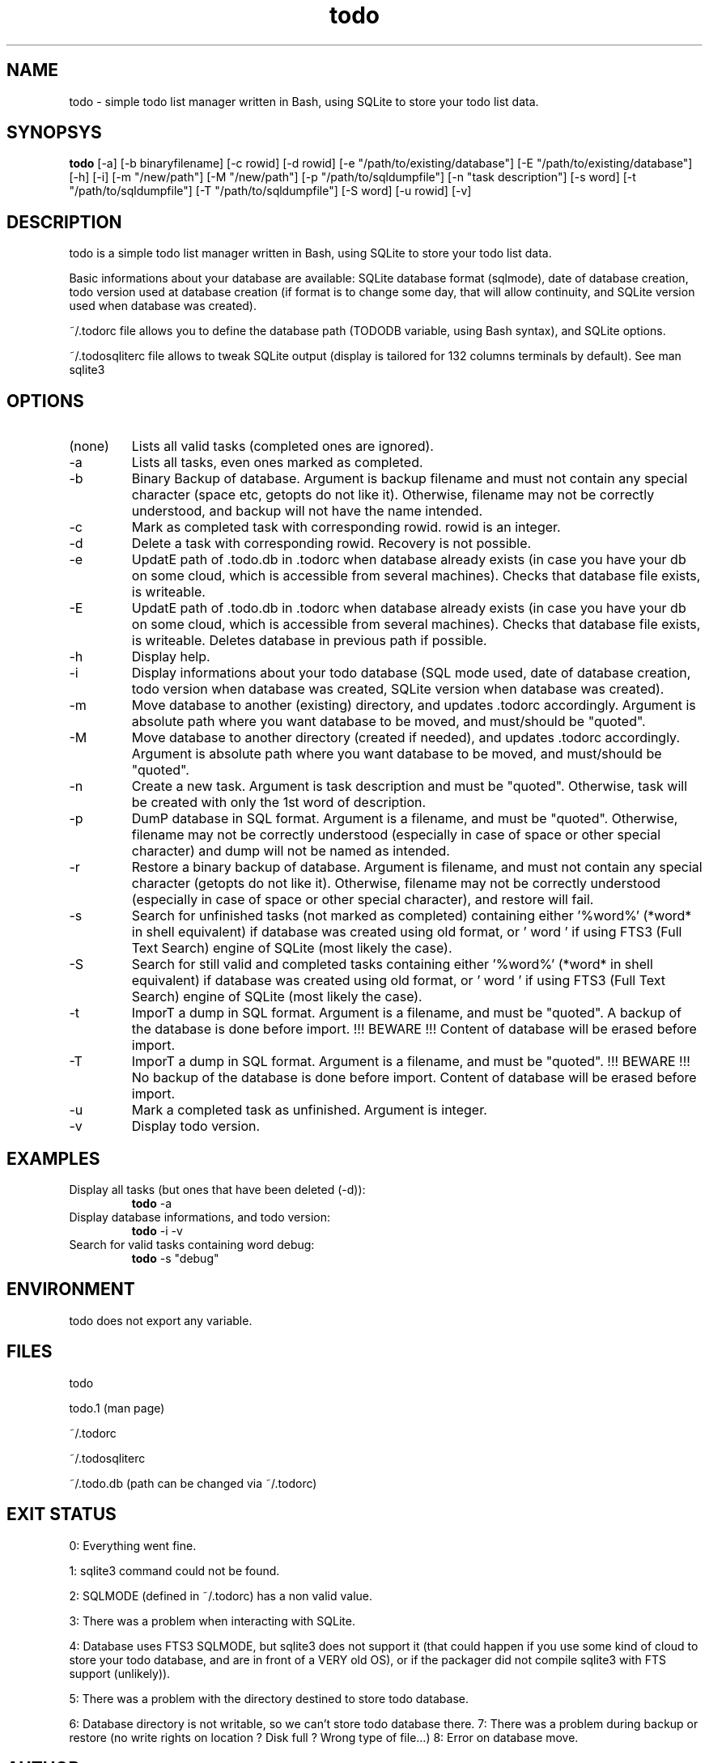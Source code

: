 .TH todo 1 "June 15, 2017" "version 0.9.10" "USER COMMANDS"

.SH NAME
todo \- simple todo list manager written in Bash, using SQLite to store your todo list data.

.SH SYNOPSYS
.B todo
[\-a] [\-b binaryfilename] [\-c rowid] [\-d rowid] [\-e "/path/to/existing/database"] [\-E "/path/to/existing/database"] [\-h] [\-i] [\-m "/new/path"] [\-M "/new/path"] [\-p "/path/to/sqldumpfile"] [\-n "task description"] [\-s word] [\-t "/path/to/sqldumpfile"] [\-T "/path/to/sqldumpfile"] [\-S word] [\-u rowid] [\-v]

.SH DESCRIPTION
todo is a simple todo list manager written in Bash, using SQLite to store your todo list data.
.PP
Basic informations about your database are available: SQLite database format (sqlmode), date of database creation, todo version used at database creation (if format is to change some day, that will allow continuity, and SQLite version used when database was created).
.PP
~/.todorc file allows you to define the database path (TODODB variable, using Bash syntax), and SQLite options.
.PP
~/.todosqliterc file allows to tweak SQLite output (display is tailored for 132 columns terminals by default). See man sqlite3

.SH OPTIONS
.TP
(none)
Lists all valid tasks (completed ones are ignored).
.TP
\-a
Lists all tasks, even ones marked as completed.
.TP
\-b
Binary Backup of database. Argument is backup filename and must not contain any special character (space etc, getopts do not like it). Otherwise, filename may not be correctly understood, and backup will not have the name intended.
.TP
\-c
Mark as completed task with corresponding rowid. rowid is an integer.
.TP
\-d
Delete a task with corresponding rowid. Recovery is not possible.
.TP
\-e
UpdatE path of .todo.db in .todorc when database already exists (in case you have your db on some cloud, which is accessible from several machines). Checks that database file exists, is writeable.
.TP
\-E
UpdatE path of .todo.db in .todorc when database already exists (in case you have your db on some cloud, which is accessible from several machines). Checks that database file exists, is writeable. Deletes database in previous path if possible.
.TP
\-h
Display help.
.TP
\-i
Display informations about your todo database (SQL mode used, date of database creation, todo version when database was created, SQLite version when database was created).
.TP
\-m
Move database to another (existing) directory, and updates .todorc accordingly. Argument is absolute path where you want database to be moved, and must/should be "quoted".
.TP
\-M
Move database to another directory (created if needed), and updates .todorc accordingly. Argument is absolute path where you want database to be moved, and must/should be "quoted".
.TP
\-n
Create a new task. Argument is task description and must be "quoted". Otherwise, task will be created with only the 1st word of description.
.TP
\-p
DumP database in SQL format. Argument is a filename, and must be "quoted". Otherwise, filename may not be correctly understood (especially in case of space or other special character) and dump will not be named as intended.
.TP
\-r
Restore a binary backup of database. Argument is filename, and must not contain any special character (getopts do not like it). Otherwise, filename may not be correctly understood (especially in case of space or other special character), and restore will fail.
.TP
\-s
Search for unfinished tasks (not marked as completed) containing either '%word%' (*word* in shell equivalent) if database was created using old format, or ' word ' if using FTS3 (Full Text Search) engine of SQLite (most likely the case).
.TP
\-S
Search for still valid and completed tasks containing either '%word%' (*word* in shell equivalent) if database was created using old format, or ' word ' if using FTS3 (Full Text Search) engine of SQLite (most likely the case).
.TP
\-t
ImporT a dump in SQL format. Argument is a filename, and must be "quoted". A backup of the database is done before import. !!! BEWARE !!! Content of database will be erased before import.
.TP
\-T
ImporT a dump in SQL format. Argument is a filename, and must be "quoted". !!! BEWARE !!! No backup of the database is done before import. Content of database will be erased before import.
.TP
\-u
Mark a completed task as unfinished. Argument is integer.
.TP
\-v
Display todo version.

.SH EXAMPLES
.TP
Display all tasks (but ones that have been deleted (-d)):
.B todo
\-a
.PP
.TP
Display database informations, and todo version:
.B todo
\-i \-v
.PP
.TP
Search for valid tasks containing word debug:
.B todo
\-s "debug"
.PP

.SH ENVIRONMENT
todo does not export any variable.

.SH FILES
todo
.PP
todo.1 (man page)
.PP
~/.todorc
.PP
~/.todosqliterc
.PP
~/.todo.db (path can be changed via ~/.todorc)

.SH EXIT STATUS
0: Everything went fine.
.PP
1: sqlite3 command could not be found.
.PP
2: SQLMODE (defined in ~/.todorc) has a non valid value.
.PP
3: There was a problem when interacting with SQLite.
.PP
4: Database uses FTS3 SQLMODE, but sqlite3 does not support it (that could happen if you use some kind of cloud to store your todo database, and are in front of a VERY old OS), or if the packager did not compile sqlite3 with FTS support (unlikely)).
.PP
5: There was a problem with the directory destined to store todo database.
.PP
6: Database directory is not writable, so we can’t store todo database there.
7: There was a problem during backup or restore (no write rights on location ? Disk full ? Wrong type of file…)
8: Error on database move.

.SH AUTHOR
Laurent Wandrebeck (l.wandrebeck (at) quelquesmots.fr)
